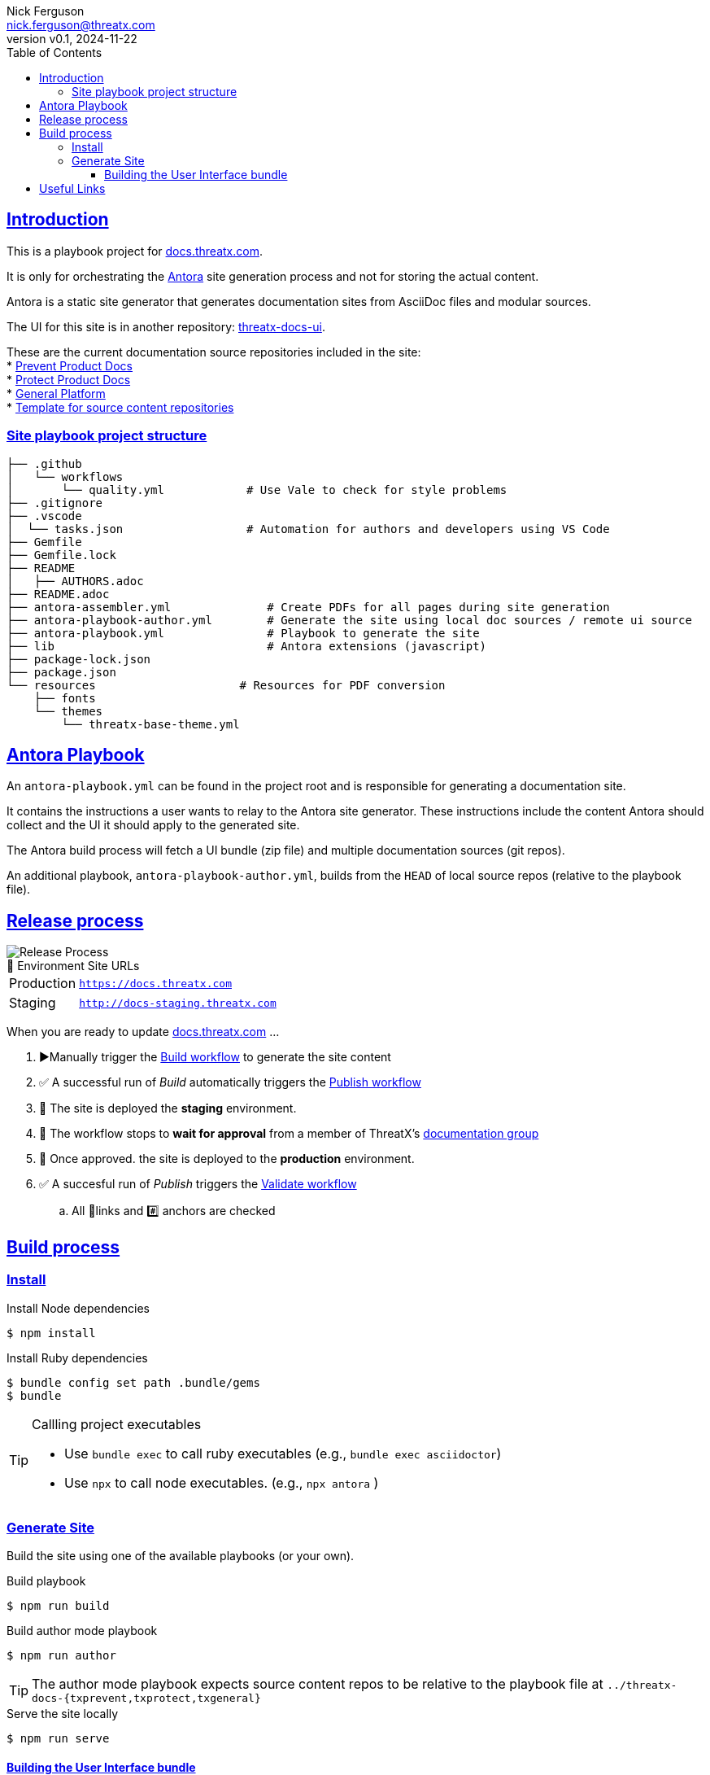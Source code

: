 = ThreatX Product Documentation Site
:doctype: article
:keywords: documentation, ThreatX, AsciiDoc, Antora
:description: README for ThreatX Documentation's Antora Site Playbook project
:license-type: THREATX PROPRIETARY DOCUMENTATION LICENSE
:author: Nick Ferguson
:email: nick.ferguson@threatx.com
:revnumber: v0.1
:revdate: 2024-11-22
:source-highlighter: rouge
:rouge-style: github
:!showtitle:
:icons: font
:toc:
:toclevels: 3
:imagesdir: README
:hardbreaks-option:
:sectlinks:
:sectids:
:sectanchors:
// Custom attributes
:url-documentation: https://docs.threatx.com
:url-repo: https://github.com/ThreatX/docs.threatx.com
:url-workflow-build: {url-repo}/actions/workflows/build.yml
:url-workflow-publish: {url-repo}/actions/workflows/publish.yml
:url-workflow-validate: {url-repo}/actions/workflows/validate.yml

== Introduction


This is a playbook project for https://docs.threatx.com[docs.threatx.com].

It is only for orchestrating the https://antora.org[Antora] site generation process and not for storing the actual content.

Antora is a static site generator that generates documentation sites from AsciiDoc files and modular sources.

The UI for this site is in another repository: https://github.com/ThreatX/threatx-docs-ui[threatx-docs-ui].

These are the current documentation source repositories included in the site:
* link:https://github.com/ThreatX/threatx-docs-txprevent[Prevent Product Docs]
* link:https://github.com/ThreatX/threatx-docs-txprotect[Protect Product Docs]
* link:https://github.com/ThreatX/threatx-docs-general[General Platform]
* link:https://github.com/ThreatX/threatx-docs-component-template[Template for source content repositories]


=== Site playbook project structure

[,console]
----
├── .github
│   └── workflows
│       └── quality.yml            # Use Vale to check for style problems
├── .gitignore
├── .vscode
│  └── tasks.json                  # Automation for authors and developers using VS Code
├── Gemfile
├── Gemfile.lock
├── README
│   ├── AUTHORS.adoc
├── README.adoc
├── antora-assembler.yml              # Create PDFs for all pages during site generation
├── antora-playbook-author.yml        # Generate the site using local doc sources / remote ui source
├── antora-playbook.yml               # Playbook to generate the site
├── lib                               # Antora extensions (javascript)
├── package-lock.json
├── package.json
└── resources                     # Resources for PDF conversion
    ├── fonts
    └── themes
        └── threatx-base-theme.yml
----

== Antora Playbook

An `antora-playbook.yml` can be found in the project root and is responsible for generating a documentation site.

It contains the instructions a user wants to relay to the Antora site generator. These instructions include the content Antora should collect and the UI it should apply to the generated site.

The Antora build process will fetch a UI bundle (zip file) and multiple documentation sources (git repos).

An additional playbook, `antora-playbook-author.yml`, builds from the `HEAD` of local source repos (relative to the playbook file).

== Release process

[.right]
image::txdocs.png[Release Process]

.🚀 Environment Site URLs
[horizontal]
Production:: `https://docs.threatx.com`
Staging::  `http://docs-staging.threatx.com`

When you are ready to update link:https://docs.threatx.com[docs.threatx.com] ...

. ▶️Manually trigger the link:{url-workflow-build}[Build workflow] to generate the site content
. ✅ A successful run of _Build_ automatically triggers the link:{url-workflow-publish}[Publish workflow]
. 🚀 The site is deployed the *staging* environment.
. 🛑 The workflow stops to *wait for approval* from a member of ThreatX's link:https://github.com/orgs/ThreatX/teams/documentation[documentation group]
. 🚀 Once approved. the site is deployed to the *production* environment.
. ✅ A succesful run of _Publish_ triggers the link:{url-workflow-validate}[Validate workflow]
.. All 🔗links and #️⃣ anchors are checked


== Build process

=== Install

.Install Node dependencies
[,console]
----
$ npm install
----

.Install Ruby dependencies
[,console]
----
$ bundle config set path .bundle/gems
$ bundle
----


[TIP]
.Callling project executables
====
* Use `bundle exec` to call ruby executables (e.g., `bundle exec asciidoctor`)
* Use `npx` to call node executables. (e.g., `npx antora` )
====


=== Generate Site

Build the site using one of the available playbooks (or your own).

.Build playbook
[,console]
----
$ npm run build
----

.Build author mode playbook
[,console]
----
$ npm run author
----

TIP: The author mode playbook expects source content repos to be relative to the playbook file at `../threatx-docs-{txprevent,txprotect,txgeneral}`


.Serve the site locally
[,console]
----
$ npm run serve
----



==== Building the User Interface bundle

The Author Mode Playbook will download the latest release from link:https://github.com/ThreatX/threatx-docs-ui[]
since its much less common for doc writers to be making changes there.

However, you can still use the same author playbook with a local build of the UI.

.Serve the latest build output locally
[,console]
----
$ git clone https://github.com/ThreatX/threatx-docs-ui && cd threatx-docs-ui
$ npm i
$ gulp

# You also have the option of previewing the UI bundle
$ gulp preview
----

Now when you call the author mode playbook, you can override the URL to the UI bundle with this path:

NOTE: These steps expect the `threatx-docs-ui` and `docs.threatx.com` repos to next to one another in the same directory. Otherwise, modify the command as needed.

.Build the author playbook with a local UI bundle
[,console]
----
$ npx antora --stacktrace --fetch \
$    --ui-bundle-url ../threatx-docs-ui/build/ui-bundle.zip \
$    antora-playbook-author.yml
----



[#links]
== Useful Links

* *Site Generation Framework*
** https://docs.antora.org/antora/latest/[Antora] - _Static site generator for AsciiDoc_
** https://docs.antora.org/antora-ui-default/[Antora User Interface] - _User interface (CSS, layouts, etc)_
* *Reference for doc writers*
** https://docs.asciidoctor.org/asciidoc/latest/syntax-quick-reference/[AsciiDoc Syntax Reference]
** https://docs.asciidoctor.org/asciidoc/latest/[AsciiDoc Language]
* *Converters*
** https://docs.asciidoctor.org/asciidoctor/latest/[AsciiDoctor] - _Generate HTML5, Docbook, or manpages from AsciiDoc_
** https://docs.asciidoctor.org/pdf-converter/latest/[AsciiDoctor PDF] - _Generate PDFs from AsciiDoc_
* *Style*
** https://redhat-documentation.github.io/supplementary-style-guide/[RedHat Style Guide] - _The style guide on which our own is based_
* *Approach*
** https://www.writethedocs.org/guide/docs-as-code/[Docs-as-code] - _General info on modern documentation processes_
* *Tooling*
** link:https://intellij-asciidoc-plugin.ahus1.de/docs/users-guide/index.html[IntelliJ AsciiDoc Plugin] - _The most powerful editor for writing and previewing AsciiDoc and Antora sites_
** link:https://marketplace.visualstudio.com/items?itemName=asciidoctor.asciidoctor-vscode[AsciiDoc VS Code Plugin]
